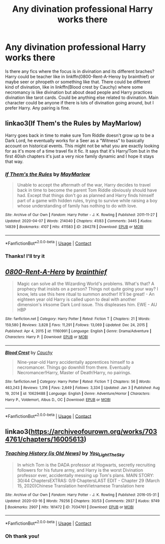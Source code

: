 #+TITLE: Any divination professional Harry works there

* Any divination professional Harry works there
:PROPERTIES:
:Author: Merihelmi
:Score: 4
:DateUnix: 1611416779.0
:DateShort: 2021-Jan-23
:FlairText: Request
:END:
Is there any fics where the focus is in divination and its different braches? Harry could be teacher like in linkffn(0800-Rent-A-Heroy by brainthief) or maybe seer or phropeth or something like that. There could be different kind of divination, like in linkffn(Blood crest by Cauchy) where some necromancy is like divination but about dead people and Harry practices divination like tarot cards. Could be anything else related to divination. Main character could be anyone if there is lots of divination going around, but I prefer Harry. Any pairing is fine.


** linkao3(If Them's the Rules by MayMarlow)

Harry goes back in time to make sure Tom Riddle doesn't grow up to be a Dark Lord, he eventually works for a Seer as a “Witness” to basically account on historical events. This might not be what you are exactly looking for as it's more of a time travel fix it fic. It says that it's Harry/Tom but in the first 40ish chapters it's just a very nice family dynamic and I hope it stays that way.
:PROPERTIES:
:Author: Sleepy-Sav
:Score: 3
:DateUnix: 1611418640.0
:DateShort: 2021-Jan-23
:END:

*** [[https://archiveofourown.org/works/284278][*/If Them's the Rules/*]] by [[https://www.archiveofourown.org/users/MayMarlow/pseuds/MayMarlow][/MayMarlow/]]

#+begin_quote
  Unable to accept the aftermath of the war, Harry decides to travel back in time to become the parent Tom Riddle obviously should have had. Except that things don't go as planned and Harry finds himself part of a game with hidden rules, trying to survive while raising a boy whose understanding of family has nothing to do with love.
#+end_quote

^{/Site/:} ^{Archive} ^{of} ^{Our} ^{Own} ^{*|*} ^{/Fandom/:} ^{Harry} ^{Potter} ^{-} ^{J.} ^{K.} ^{Rowling} ^{*|*} ^{/Published/:} ^{2011-11-27} ^{*|*} ^{/Updated/:} ^{2020-04-07} ^{*|*} ^{/Words/:} ^{214040} ^{*|*} ^{/Chapters/:} ^{41/83} ^{*|*} ^{/Comments/:} ^{3445} ^{*|*} ^{/Kudos/:} ^{14839} ^{*|*} ^{/Bookmarks/:} ^{4107} ^{*|*} ^{/Hits/:} ^{411583} ^{*|*} ^{/ID/:} ^{284278} ^{*|*} ^{/Download/:} ^{[[https://archiveofourown.org/downloads/284278/If%20Thems%20the%20Rules.epub?updated_at=1609946865][EPUB]]} ^{or} ^{[[https://archiveofourown.org/downloads/284278/If%20Thems%20the%20Rules.mobi?updated_at=1609946865][MOBI]]}

--------------

*FanfictionBot*^{2.0.0-beta} | [[https://github.com/FanfictionBot/reddit-ffn-bot/wiki/Usage][Usage]] | [[https://www.reddit.com/message/compose?to=tusing][Contact]]
:PROPERTIES:
:Author: FanfictionBot
:Score: 1
:DateUnix: 1611418663.0
:DateShort: 2021-Jan-23
:END:


*** Thanks! I'll try it
:PROPERTIES:
:Author: Merihelmi
:Score: 1
:DateUnix: 1611480963.0
:DateShort: 2021-Jan-24
:END:


** [[https://www.fanfiction.net/s/11160991/1/][*/0800-Rent-A-Hero/*]] by [[https://www.fanfiction.net/u/4934632/brainthief][/brainthief/]]

#+begin_quote
  Magic can solve all the Wizarding World's problems. What's that? A prophecy that insists on a person? Things not quite going your way? I know, lets use this here ritual to summon another! It'll be great! - An eighteen year old Harry is called upon to deal with another dimension's irksome Dark Lord issue. This displeases him. EWE - AU HBP
#+end_quote

^{/Site/:} ^{fanfiction.net} ^{*|*} ^{/Category/:} ^{Harry} ^{Potter} ^{*|*} ^{/Rated/:} ^{Fiction} ^{T} ^{*|*} ^{/Chapters/:} ^{21} ^{*|*} ^{/Words/:} ^{159,580} ^{*|*} ^{/Reviews/:} ^{3,828} ^{*|*} ^{/Favs/:} ^{11,291} ^{*|*} ^{/Follows/:} ^{13,069} ^{*|*} ^{/Updated/:} ^{Dec} ^{24,} ^{2015} ^{*|*} ^{/Published/:} ^{Apr} ^{4,} ^{2015} ^{*|*} ^{/id/:} ^{11160991} ^{*|*} ^{/Language/:} ^{English} ^{*|*} ^{/Genre/:} ^{Drama/Adventure} ^{*|*} ^{/Characters/:} ^{Harry} ^{P.} ^{*|*} ^{/Download/:} ^{[[http://www.ff2ebook.com/old/ffn-bot/index.php?id=11160991&source=ff&filetype=epub][EPUB]]} ^{or} ^{[[http://www.ff2ebook.com/old/ffn-bot/index.php?id=11160991&source=ff&filetype=mobi][MOBI]]}

--------------

[[https://www.fanfiction.net/s/10629488/1/][*/Blood Crest/*]] by [[https://www.fanfiction.net/u/3712368/Cauchy][/Cauchy/]]

#+begin_quote
  Nine-year-old Harry accidentally apprentices himself to a necromancer. Things go downhill from there. Eventually Necromancer!Harry, Master of Death!Harry, no pairings.
#+end_quote

^{/Site/:} ^{fanfiction.net} ^{*|*} ^{/Category/:} ^{Harry} ^{Potter} ^{*|*} ^{/Rated/:} ^{Fiction} ^{T} ^{*|*} ^{/Chapters/:} ^{56} ^{*|*} ^{/Words/:} ^{463,243} ^{*|*} ^{/Reviews/:} ^{1,316} ^{*|*} ^{/Favs/:} ^{2,649} ^{*|*} ^{/Follows/:} ^{3,334} ^{*|*} ^{/Updated/:} ^{Jan} ^{3} ^{*|*} ^{/Published/:} ^{Aug} ^{19,} ^{2014} ^{*|*} ^{/id/:} ^{10629488} ^{*|*} ^{/Language/:} ^{English} ^{*|*} ^{/Genre/:} ^{Adventure/Horror} ^{*|*} ^{/Characters/:} ^{Harry} ^{P.,} ^{Voldemort,} ^{Albus} ^{D.,} ^{OC} ^{*|*} ^{/Download/:} ^{[[http://www.ff2ebook.com/old/ffn-bot/index.php?id=10629488&source=ff&filetype=epub][EPUB]]} ^{or} ^{[[http://www.ff2ebook.com/old/ffn-bot/index.php?id=10629488&source=ff&filetype=mobi][MOBI]]}

--------------

*FanfictionBot*^{2.0.0-beta} | [[https://github.com/FanfictionBot/reddit-ffn-bot/wiki/Usage][Usage]] | [[https://www.reddit.com/message/compose?to=tusing][Contact]]
:PROPERTIES:
:Author: FanfictionBot
:Score: 2
:DateUnix: 1611416818.0
:DateShort: 2021-Jan-23
:END:


** linkao3([[https://archiveofourown.org/works/7034761/chapters/16005613]])
:PROPERTIES:
:Author: Llolola
:Score: 2
:DateUnix: 1611421396.0
:DateShort: 2021-Jan-23
:END:

*** [[https://archiveofourown.org/works/7034761][*/Teaching History (is Old News)/*]] by [[https://www.archiveofourown.org/users/You_Light_The_Sky/pseuds/You_Light_The_Sky][/You_Light_The_Sky/]]

#+begin_quote
  In which Tom is the DADA professor at Hogwarts, secretly recruiting followers for his future army, and Harry is the worst Divination professor ever, accidentally messing up Tom's plans. MAIN STORY: 30/44 ChaptersEXTRAS: 0/9 ChaptersLAST EDIT - Chapter 29 (March 15, 2020)Chinese Translation hereVietnamese Translation here
#+end_quote

^{/Site/:} ^{Archive} ^{of} ^{Our} ^{Own} ^{*|*} ^{/Fandom/:} ^{Harry} ^{Potter} ^{-} ^{J.} ^{K.} ^{Rowling} ^{*|*} ^{/Published/:} ^{2016-05-31} ^{*|*} ^{/Updated/:} ^{2020-03-16} ^{*|*} ^{/Words/:} ^{79256} ^{*|*} ^{/Chapters/:} ^{30/53} ^{*|*} ^{/Comments/:} ^{2937} ^{*|*} ^{/Kudos/:} ^{9749} ^{*|*} ^{/Bookmarks/:} ^{2907} ^{*|*} ^{/Hits/:} ^{161472} ^{*|*} ^{/ID/:} ^{7034761} ^{*|*} ^{/Download/:} ^{[[https://archiveofourown.org/downloads/7034761/Teaching%20History%20is%20Old.epub?updated_at=1610211032][EPUB]]} ^{or} ^{[[https://archiveofourown.org/downloads/7034761/Teaching%20History%20is%20Old.mobi?updated_at=1610211032][MOBI]]}

--------------

*FanfictionBot*^{2.0.0-beta} | [[https://github.com/FanfictionBot/reddit-ffn-bot/wiki/Usage][Usage]] | [[https://www.reddit.com/message/compose?to=tusing][Contact]]
:PROPERTIES:
:Author: FanfictionBot
:Score: 1
:DateUnix: 1611421413.0
:DateShort: 2021-Jan-23
:END:


*** Oh thank you!
:PROPERTIES:
:Author: Merihelmi
:Score: 1
:DateUnix: 1611481005.0
:DateShort: 2021-Jan-24
:END:
